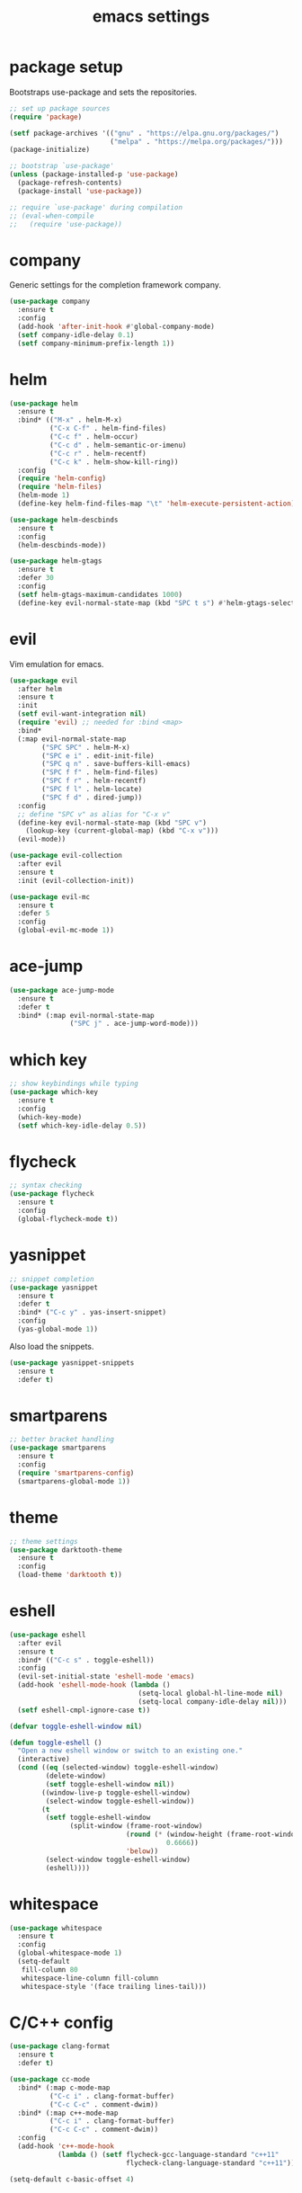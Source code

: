 #+TITLE: emacs settings
* package setup
  Bootstraps use-package and sets the repositories.
  #+BEGIN_SRC emacs-lisp :results silent
    ;; set up package sources
    (require 'package)

    (setf package-archives '(("gnu" . "https://elpa.gnu.org/packages/")
                             ("melpa" . "https://melpa.org/packages/")))
    (package-initialize)

    ;; bootstrap `use-package'
    (unless (package-installed-p 'use-package)
      (package-refresh-contents)
      (package-install 'use-package))

    ;; require `use-package' during compilation
    ;; (eval-when-compile
    ;;   (require 'use-package))
  #+END_SRC

* company
  Generic settings for the completion framework company.
  #+BEGIN_SRC emacs-lisp :results silent
    (use-package company
      :ensure t
      :config
      (add-hook 'after-init-hook #'global-company-mode)
      (setf company-idle-delay 0.1)
      (setf company-minimum-prefix-length 1))
  #+END_SRC

* helm
  #+BEGIN_SRC emacs-lisp :results silent
    (use-package helm
      :ensure t
      :bind* (("M-x" . helm-M-x)
              ("C-x C-f" . helm-find-files)
              ("C-c f" . helm-occur)
              ("C-c d" . helm-semantic-or-imenu)
              ("C-c r" . helm-recentf)
              ("C-c k" . helm-show-kill-ring))
      :config
      (require 'helm-config)
      (require 'helm-files)
      (helm-mode 1)
      (define-key helm-find-files-map "\t" 'helm-execute-persistent-action))

    (use-package helm-descbinds
      :ensure t
      :config
      (helm-descbinds-mode))

    (use-package helm-gtags
      :ensure t
      :defer 30
      :config
      (setf helm-gtags-maximum-candidates 1000)
      (define-key evil-normal-state-map (kbd "SPC t s") #'helm-gtags-select))
  #+END_SRC

* evil
  Vim emulation for emacs.
  #+BEGIN_SRC emacs-lisp :results silent
    (use-package evil
      :after helm
      :ensure t
      :init
      (setf evil-want-integration nil)
      (require 'evil) ;; needed for :bind <map>
      :bind*
      (:map evil-normal-state-map
            ("SPC SPC" . helm-M-x)
            ("SPC e i" . edit-init-file)
            ("SPC q n" . save-buffers-kill-emacs)
            ("SPC f f" . helm-find-files)
            ("SPC f r" . helm-recentf)
            ("SPC f l" . helm-locate)
            ("SPC f d" . dired-jump))
      :config
      ;; define "SPC v" as alias for "C-x v"
      (define-key evil-normal-state-map (kbd "SPC v")
        (lookup-key (current-global-map) (kbd "C-x v")))
      (evil-mode))

    (use-package evil-collection
      :after evil
      :ensure t
      :init (evil-collection-init))

    (use-package evil-mc
      :ensure t
      :defer 5
      :config
      (global-evil-mc-mode 1))
  #+END_SRC

* ace-jump
  #+BEGIN_SRC emacs-lisp :results silent
    (use-package ace-jump-mode
      :ensure t
      :defer t
      :bind* (:map evil-normal-state-map
                   ("SPC j" . ace-jump-word-mode)))
  #+END_SRC

* which key
  #+BEGIN_SRC emacs-lisp :results silent
    ;; show keybindings while typing
    (use-package which-key
      :ensure t
      :config
      (which-key-mode)
      (setf which-key-idle-delay 0.5))
  #+END_SRC

* flycheck
  #+BEGIN_SRC emacs-lisp :results silent
    ;; syntax checking
    (use-package flycheck
      :ensure t
      :config
      (global-flycheck-mode t))
  #+END_SRC

* yasnippet
  #+BEGIN_SRC emacs-lisp :results silent
    ;; snippet completion
    (use-package yasnippet
      :ensure t
      :defer t
      :bind* ("C-c y" . yas-insert-snippet)
      :config
      (yas-global-mode 1))
  #+END_SRC
  Also load the snippets.
  #+BEGIN_SRC emacs-lisp :results silent
    (use-package yasnippet-snippets
      :ensure t
      :defer t)
  #+END_SRC

* smartparens
  #+BEGIN_SRC emacs-lisp :results silent
    ;; better bracket handling
    (use-package smartparens
      :ensure t
      :config
      (require 'smartparens-config)
      (smartparens-global-mode 1))
  #+END_SRC

* theme
  #+BEGIN_SRC emacs-lisp :results silent
    ;; theme settings
    (use-package darktooth-theme
      :ensure t
      :config
      (load-theme 'darktooth t))
  #+END_SRC

* eshell
  #+BEGIN_SRC emacs-lisp :results silent
    (use-package eshell
      :after evil
      :ensure t
      :bind* (("C-c s" . toggle-eshell))
      :config
      (evil-set-initial-state 'eshell-mode 'emacs)
      (add-hook 'eshell-mode-hook (lambda ()
                                    (setq-local global-hl-line-mode nil)
                                    (setq-local company-idle-delay nil)))
      (setf eshell-cmpl-ignore-case t))

    (defvar toggle-eshell-window nil)

    (defun toggle-eshell ()
      "Open a new eshell window or switch to an existing one."
      (interactive)
      (cond ((eq (selected-window) toggle-eshell-window)
             (delete-window)
             (setf toggle-eshell-window nil))
            ((window-live-p toggle-eshell-window)
             (select-window toggle-eshell-window))
            (t
             (setf toggle-eshell-window
                   (split-window (frame-root-window)
                                 (round (* (window-height (frame-root-window))
                                           0.6666))
                                 'below))
             (select-window toggle-eshell-window)
             (eshell))))

  #+END_SRC

* whitespace
  #+BEGIN_SRC emacs-lisp :results silent
    (use-package whitespace
      :ensure t
      :config
      (global-whitespace-mode 1)
      (setq-default
       fill-column 80
       whitespace-line-column fill-column
       whitespace-style '(face trailing lines-tail)))
  #+END_SRC

* C/C++ config
  #+BEGIN_SRC emacs-lisp :results silent
    (use-package clang-format
      :ensure t
      :defer t)

    (use-package cc-mode
      :bind* (:map c-mode-map
              ("C-c i" . clang-format-buffer)
              ("C-c C-c" . comment-dwim))
      :bind* (:map c++-mode-map
              ("C-c i" . clang-format-buffer)
              ("C-c C-c" . comment-dwim))
      :config
      (add-hook 'c++-mode-hook
                (lambda () (setf flycheck-gcc-language-standard "c++11"
                                 flycheck-clang-language-standard "c++11"))))

    (setq-default c-basic-offset 4)
  #+END_SRC

* LaTeX config
  #+BEGIN_SRC emacs-lisp :results silent
    (use-package tex-site
      :ensure auctex
      :hook (LaTeX-mode . TeX-source-correlate-mode)
      :config
      (setenv "XLIB_SKIP_ARGB_VISUALS" nil)
      (setf font-latex-fontify-sectioning 1.0)
      (setq-default TeX-view-program-selection
                    (quote (((output-dvi has-no-display-manager) "dvi2tty")
                            ((output-dvi style-pstricks) "dvips and gv")
                            (output-pdf "Okular")
                            (output-dvi "xdvi")
                            (output-pdf "Evince")
                            (output-html "xdg-open")))))
  #+END_SRC
  Align the equal signs in bibtex
  #+BEGIN_SRC emacs-lisp :results silent
    (use-package bibtex
      :ensure t
      :config
      (setf bibtex-align-at-equal-sign t))
  #+END_SRC

* bookmarks
  Some bookmark keybindings.
  #+BEGIN_SRC emacs-lisp :results silent
  (use-package bookmark
    :ensure t
    :bind* (:map evil-normal-state-map
                 ("SPC b l" . list-bookmarks)
                 ("SPC b s" . bookmark-set)
                 ("SPC b j" . bookmark-jump)))
  #+END_SRC
* sane defaults
  #+BEGIN_SRC emacs-lisp :results silent
    ;; don't show a startup message
    (setf inhibit-startup-message t)

    ;; no menu-bar
    (menu-bar-mode -1)

    ;; no tool-bar
    (tool-bar-mode -1)

    ;; highlight the current line
    (global-hl-line-mode)

    ;; ask "(y/n)?" and not "(yes/no)?"
    (fset #'yes-or-no-p #'y-or-n-p)

    ;; more information on describe-key
    (define-key (current-global-map) (kbd "C-h c") #'describe-key)

    ;; line numbers
    (add-hook 'prog-mode-hook 'linum-mode)

    ;; no blinking cursor
    (blink-cursor-mode -1)

    ;; no scroll bar
    (scroll-bar-mode -1)

    ;; start emacs maximized
    (add-to-list 'default-frame-alist '(fullscreen . maximized))

    ;; use hack font
    (add-to-list 'default-frame-alist
    '(font . "Hack-13"))

    ;; column numbers
    (column-number-mode 1)

    ;; save backups in .emacs.d
    (setf backup-directory-alist '(("." . "~/.emacs.d/.saves")))

    ;; no tabs
    (setq-default indent-tabs-mode nil)

    ;; update files when they change on disk
    (global-auto-revert-mode 1)

    ;; save more recent files
    (setf recentf-max-saved-items 100)

    ;; ask before killing emacs
    (setf confirm-kill-emacs #'y-or-n-p)

    ;; show parentheses
    (show-paren-mode)

    ;; no garbage collection in minibuffer
    (defun gc-minibuffer-setup-hook ()
      (setf gc-cons-threshold most-positive-fixnum))

    (defun gc-minibuffer-exit-hook ()
      (setf gc-cons-threshold 800000))

    (add-hook 'minibuffer-setup-hook #'gc-minibuffer-setup-hook)
    (add-hook 'minibuffer-exit-hook #'gc-minibuffer-exit-hook)

    ;; hide minor-modes in mode-line
    (setf mode-line-modes '(:eval (propertize " [%m]"
                                              'face 'font-lock-constant-face)))
  #+END_SRC

* more keybindings
  Small functions used in the keybindings.
  #+BEGIN_SRC emacs-lisp :results silent
    (defun edit-init-file ()
      "Open the init file."
      (interactive)
      (find-file (expand-file-name "settings.org" user-emacs-directory)))

    (defun indent-buffer ()
      "Indent the current buffer."
      (interactive)
      (save-excursion
        (delete-trailing-whitespace)
        (unless (string-match (rx string-start
                                  "makefile"
                                  (* anything)
                                  "mode"
                                  string-end)
                              (symbol-name major-mode))
          (indent-region (point-min) (point-max) nil)
          (untabify (point-min) (point-max)))))

    ;; from https://gist.github.com/3402786
    (defun toggle-maximize-buffer ()
      "Maximize buffer"
      (interactive)
      (if (and (= 1 (length (window-list)))
               (assoc ?_ register-alist))
          (jump-to-register ?_)
        (progn
          (window-configuration-to-register ?_)
          (delete-other-windows))))
  #+END_SRC

  Emacs C-x and C-c keybindings.
  #+BEGIN_SRC emacs-lisp :results silent

    (global-set-key (kbd "C-x 1") #'toggle-maximize-buffer)
    (global-set-key (kbd "C-c i") #'indent-buffer)
    (global-set-key (kbd "C-x k") #'kill-this-buffer)
    (global-set-key (kbd "C-c m") #'man)
    (global-set-key (kbd "C-x C-b") (lambda ()
                                      (interactive)
                                      (ibuffer t)))
  #+END_SRC
